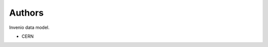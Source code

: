 ..
    Copyright (C) 2018 CERN.

    Invenio Test Data Model is free software; you can redistribute it and/or modify it
    under the terms of the MIT License; see LICENSE file for more details.

Authors
=======

Invenio data model.

- CERN
